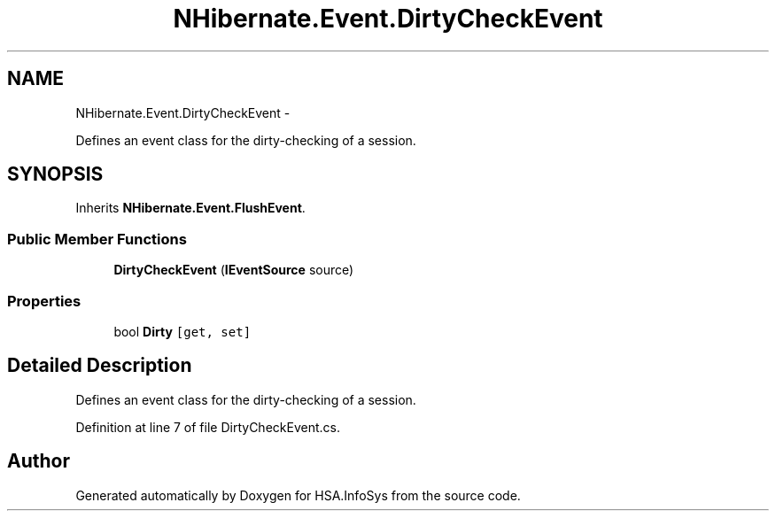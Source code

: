 .TH "NHibernate.Event.DirtyCheckEvent" 3 "Fri Jul 5 2013" "Version 1.0" "HSA.InfoSys" \" -*- nroff -*-
.ad l
.nh
.SH NAME
NHibernate.Event.DirtyCheckEvent \- 
.PP
Defines an event class for the dirty-checking of a session\&.  

.SH SYNOPSIS
.br
.PP
.PP
Inherits \fBNHibernate\&.Event\&.FlushEvent\fP\&.
.SS "Public Member Functions"

.in +1c
.ti -1c
.RI "\fBDirtyCheckEvent\fP (\fBIEventSource\fP source)"
.br
.in -1c
.SS "Properties"

.in +1c
.ti -1c
.RI "bool \fBDirty\fP\fC [get, set]\fP"
.br
.in -1c
.SH "Detailed Description"
.PP 
Defines an event class for the dirty-checking of a session\&. 


.PP
Definition at line 7 of file DirtyCheckEvent\&.cs\&.

.SH "Author"
.PP 
Generated automatically by Doxygen for HSA\&.InfoSys from the source code\&.

